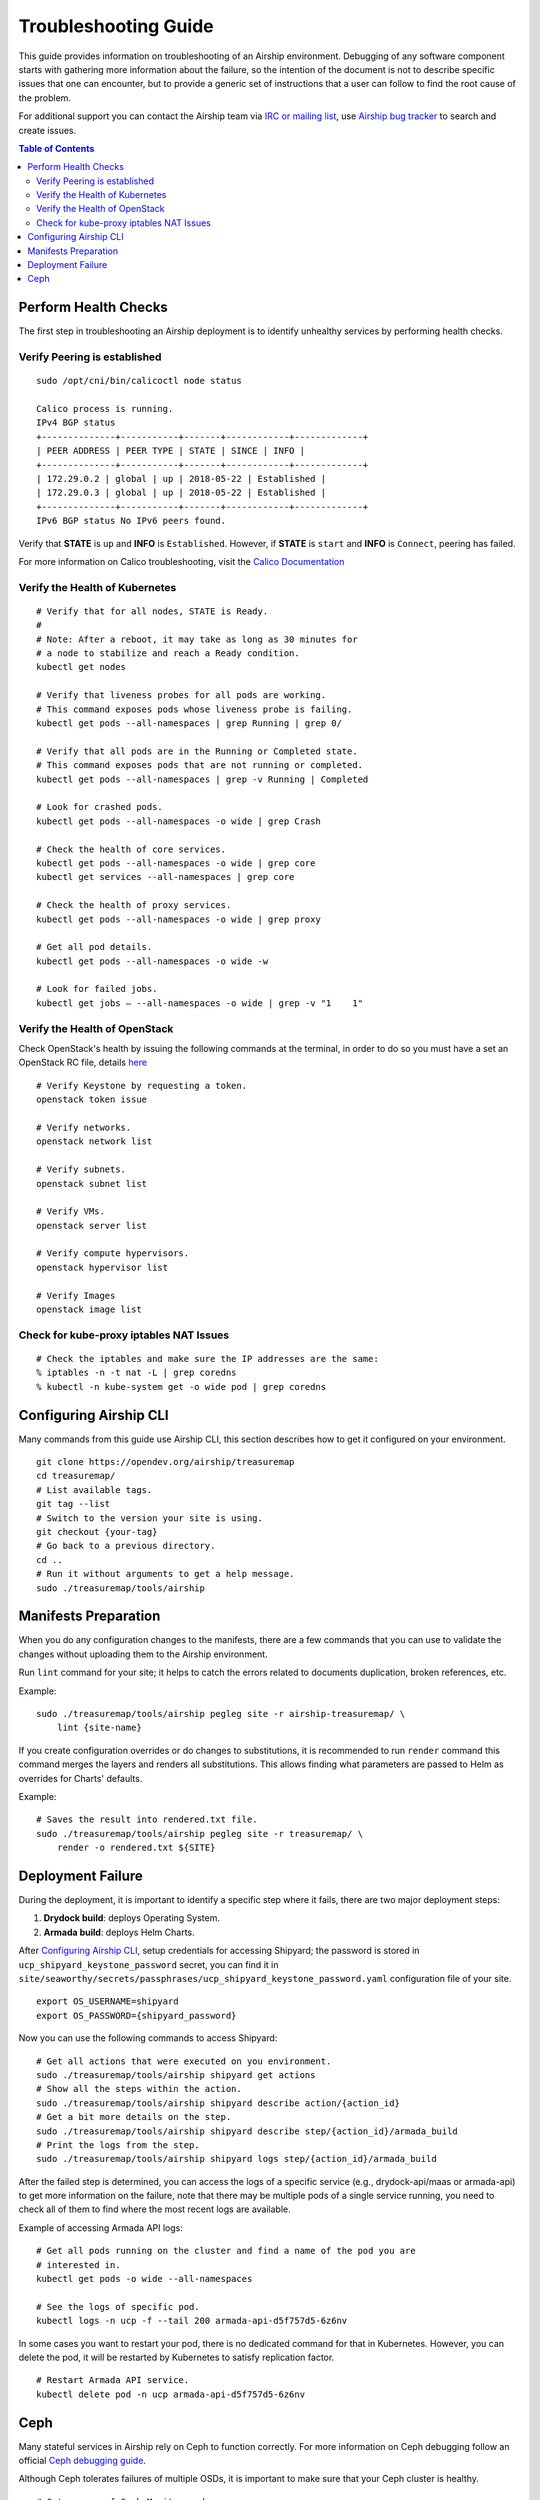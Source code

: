 =====================
Troubleshooting Guide
=====================

This guide provides information on troubleshooting of an Airship
environment. Debugging of any software component starts with gathering
more information about the failure, so the intention of the document
is not to describe specific issues that one can encounter, but to provide
a generic set of instructions that a user can follow to find the
root cause of the problem.

For additional support you can contact the Airship team via
`IRC or mailing list <https://www.airshipit.org/community/>`__,
use `Airship bug tracker <https://storyboard.openstack.org/#!/
project_group/Airship>`__
to search and create issues.

.. contents:: Table of Contents
    :depth: 3

---------------------
Perform Health Checks
---------------------

The first step in troubleshooting an Airship deployment is to identify unhealthy
services by performing health checks.

Verify Peering is established
-----------------------------

::

    sudo /opt/cni/bin/calicoctl node status

    Calico process is running.
    IPv4 BGP status
    +--------------+-----------+-------+------------+-------------+
    | PEER ADDRESS | PEER TYPE | STATE | SINCE | INFO |
    +--------------+-----------+-------+------------+-------------+
    | 172.29.0.2 | global | up | 2018-05-22 | Established |
    | 172.29.0.3 | global | up | 2018-05-22 | Established |
    +--------------+-----------+-------+------------+-------------+
    IPv6 BGP status No IPv6 peers found.

Verify that **STATE** is ``up`` and **INFO** is ``Established``. However, if
**STATE** is ``start`` and **INFO** is ``Connect``, peering has failed.

For more information on Calico troubleshooting, visit the
`Calico Documentation <https://docs.projectcalico.org/introduction/>`__

Verify the Health of Kubernetes
-------------------------------

::

    # Verify that for all nodes, STATE is Ready.
    #
    # Note: After a reboot, it may take as long as 30 minutes for
    # a node to stabilize and reach a Ready condition.
    kubectl get nodes

    # Verify that liveness probes for all pods are working.
    # This command exposes pods whose liveness probe is failing.
    kubectl get pods --all-namespaces | grep Running | grep 0/

    # Verify that all pods are in the Running or Completed state.
    # This command exposes pods that are not running or completed.
    kubectl get pods --all-namespaces | grep -v Running | Completed

    # Look for crashed pods.
    kubectl get pods --all-namespaces -o wide | grep Crash

    # Check the health of core services.
    kubectl get pods --all-namespaces -o wide | grep core
    kubectl get services --all-namespaces | grep core

    # Check the health of proxy services.
    kubectl get pods --all-namespaces -o wide | grep proxy

    # Get all pod details.
    kubectl get pods --all-namespaces -o wide -w

    # Look for failed jobs.
    kubectl get jobs – --all-namespaces -o wide | grep -v "1    1"

Verify the Health of OpenStack
------------------------------

Check OpenStack's health by issuing the following commands at the terminal,
in order to do so you must have a set an OpenStack RC file, details
`here <https://docs.openstack.org/mitaka/cli-reference/common/cli_set_
environment_variables_using_openstack_rc.html#download-and-source-the-
openstack-rc-file>`__

::

    # Verify Keystone by requesting a token.
    openstack token issue

    # Verify networks.
    openstack network list

    # Verify subnets.
    openstack subnet list

    # Verify VMs.
    openstack server list

    # Verify compute hypervisors.
    openstack hypervisor list

    # Verify Images
    openstack image list

Check for kube-proxy iptables NAT Issues
----------------------------------------

::

    # Check the iptables and make sure the IP addresses are the same:
    % iptables -n -t nat -L | grep coredns
    % kubectl -n kube-system get -o wide pod | grep coredns

-----------------------
Configuring Airship CLI
-----------------------

Many commands from this guide use Airship CLI, this section describes
how to get it configured on your environment.

::

    git clone https://opendev.org/airship/treasuremap
    cd treasuremap/
    # List available tags.
    git tag --list
    # Switch to the version your site is using.
    git checkout {your-tag}
    # Go back to a previous directory.
    cd ..
    # Run it without arguments to get a help message.
    sudo ./treasuremap/tools/airship

---------------------
Manifests Preparation
---------------------

When you do any configuration changes to the manifests, there are a few
commands that you can use to validate the changes without uploading them
to the Airship environment.

Run ``lint`` command for your site; it helps to catch the errors related
to documents duplication, broken references, etc.

Example:

::

    sudo ./treasuremap/tools/airship pegleg site -r airship-treasuremap/ \
        lint {site-name}

If you create configuration overrides or do changes to substitutions,
it is recommended to run ``render`` command this command merges the layers
and renders all substitutions. This allows finding what parameters are
passed to Helm as overrides for Charts' defaults.

Example:

::

    # Saves the result into rendered.txt file.
    sudo ./treasuremap/tools/airship pegleg site -r treasuremap/ \
        render -o rendered.txt ${SITE}

------------------
Deployment Failure
------------------

During the deployment, it is important to identify a specific step
where it fails, there are two major deployment steps:

1. **Drydock build**: deploys Operating System.
2. **Armada build**: deploys Helm Charts.

After `Configuring Airship CLI`_, setup credentials for accessing
Shipyard; the password is stored in ``ucp_shipyard_keystone_password``
secret, you can find it in
``site/seaworthy/secrets/passphrases/ucp_shipyard_keystone_password.yaml``
configuration file of your site.

::

    export OS_USERNAME=shipyard
    export OS_PASSWORD={shipyard_password}

Now you can use the following commands to access Shipyard:

::

    # Get all actions that were executed on you environment.
    sudo ./treasuremap/tools/airship shipyard get actions
    # Show all the steps within the action.
    sudo ./treasuremap/tools/airship shipyard describe action/{action_id}
    # Get a bit more details on the step.
    sudo ./treasuremap/tools/airship shipyard describe step/{action_id}/armada_build
    # Print the logs from the step.
    sudo ./treasuremap/tools/airship shipyard logs step/{action_id}/armada_build


After the failed step is determined, you can access the logs of a specific
service (e.g., drydock-api/maas or armada-api) to get more information
on the failure, note that there may be multiple pods of a single service
running, you need to check all of them to find where the most recent
logs are available.

Example of accessing Armada API logs:

::

   # Get all pods running on the cluster and find a name of the pod you are
   # interested in.
   kubectl get pods -o wide --all-namespaces

   # See the logs of specific pod.
   kubectl logs -n ucp -f --tail 200 armada-api-d5f757d5-6z6nv

In some cases you want to restart your pod, there is no dedicated command for
that in Kubernetes. However, you can delete the pod, it will be restarted
by Kubernetes to satisfy replication factor.

::

    # Restart Armada API service.
    kubectl delete pod -n ucp armada-api-d5f757d5-6z6nv

----
Ceph
----

Many stateful services in Airship rely on Ceph to function correctly.
For more information on Ceph debugging follow an official
`Ceph debugging guide <http://docs.ceph.com/docs/mimic/rados/troubleshooting/log-and-debug/>`__.

Although Ceph tolerates failures of multiple OSDs, it is important
to make sure that your Ceph cluster is healthy.

::

    # Get a name of Ceph Monitor pod.
    CEPH_MON=$(sudo kubectl get pods --all-namespaces -o=name | \
        grep ceph-mon | sed -n 1p | sed 's|pod/||')
    # Get the status of the Ceph cluster.
    sudo kubectl exec -it -n ceph ${CEPH_MON} -- ceph -s

Cluster is in a helthy state when ``health`` parameter is set to ``HEALTH_OK``.

When the cluster is unhealthy, and some Placement Groups are reported to be in
degraded or down states, determine the problem by inspecting the logs of
Ceph OSD that is down using ``kubectl``.

::

    # Get a name of Ceph Monitor pod.
    CEPH_MON=$(sudo kubectl get pods --all-namespaces -o=name | \
        grep ceph-mon | sed -n 1p | sed 's|pod/||')
    # List a hierarchy of OSDs in the cluster to see what OSDs are down.
    sudo kubectl exec -it -n ceph ${CEPH_MON} -- ceph osd tree

There are a few other commands that may be useful during the debugging:

::

    # Get a name of Ceph Monitor pod.
    CEPH_MON=$(sudo kubectl get pods --all-namespaces -o=name | \
        grep ceph-mon | sed -n 1p | sed 's|pod/||')

    # Get a detailed information on the status of every Placement Group.
    sudo kubectl exec -it -n ceph ${CEPH_MON} -- ceph pg dump

    # List allocated block devices.
    sudo kubectl exec -it -n ceph ${CEPH_MON} -- rbd ls
    # See what client uses the device.
    sudo kubectl exec -it -n ceph ${CEPH_MON} -- rbd status \
        kubernetes-dynamic-pvc-e71e65a9-3b99-11e9-bf31-e65b6238af01

    # List all Ceph block devices mounted on a specific host.
    mount | grep rbd

    # Exec into the Monitor pod
    MON_POD=$(sudo kubectl get --no-headers pods -n=ceph \
        l="application=ceph,component=mon" | awk '{ print $1; exit }')
    echo $MON_POD
    sudo kubectl exec -n ceph ${MON_POD} -- ceph -s
